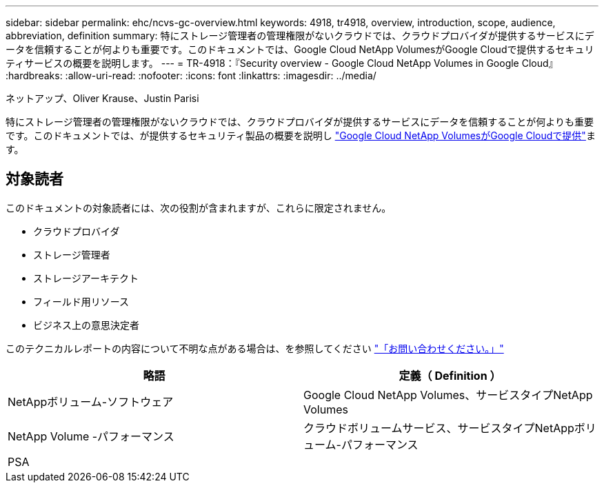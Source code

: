 ---
sidebar: sidebar 
permalink: ehc/ncvs-gc-overview.html 
keywords: 4918, tr4918, overview, introduction, scope, audience, abbreviation, definition 
summary: 特にストレージ管理者の管理権限がないクラウドでは、クラウドプロバイダが提供するサービスにデータを信頼することが何よりも重要です。このドキュメントでは、Google Cloud NetApp VolumesがGoogle Cloudで提供するセキュリティサービスの概要を説明します。 
---
= TR-4918：『Security overview - Google Cloud NetApp Volumes in Google Cloud』
:hardbreaks:
:allow-uri-read: 
:nofooter: 
:icons: font
:linkattrs: 
:imagesdir: ../media/


ネットアップ、Oliver Krause、Justin Parisi

[role="lead"]
特にストレージ管理者の管理権限がないクラウドでは、クラウドプロバイダが提供するサービスにデータを信頼することが何よりも重要です。このドキュメントでは、が提供するセキュリティ製品の概要を説明し https://cloud.netapp.com/cloud-volumes-service-for-gcp["Google Cloud NetApp VolumesがGoogle Cloudで提供"^]ます。



== 対象読者

このドキュメントの対象読者には、次の役割が含まれますが、これらに限定されません。

* クラウドプロバイダ
* ストレージ管理者
* ストレージアーキテクト
* フィールド用リソース
* ビジネス上の意思決定者


このテクニカルレポートの内容について不明な点がある場合は、を参照してください link:ncvs-gc-additional-information.html#contact-us["「お問い合わせください。」"]

|===
| 略語 | 定義（ Definition ） 


| NetAppボリューム-ソフトウェア | Google Cloud NetApp Volumes、サービスタイプNetApp Volumes 


| NetApp Volume -パフォーマンス | クラウドボリュームサービス、サービスタイプNetAppボリューム-パフォーマンス 


| PSA |  
|===